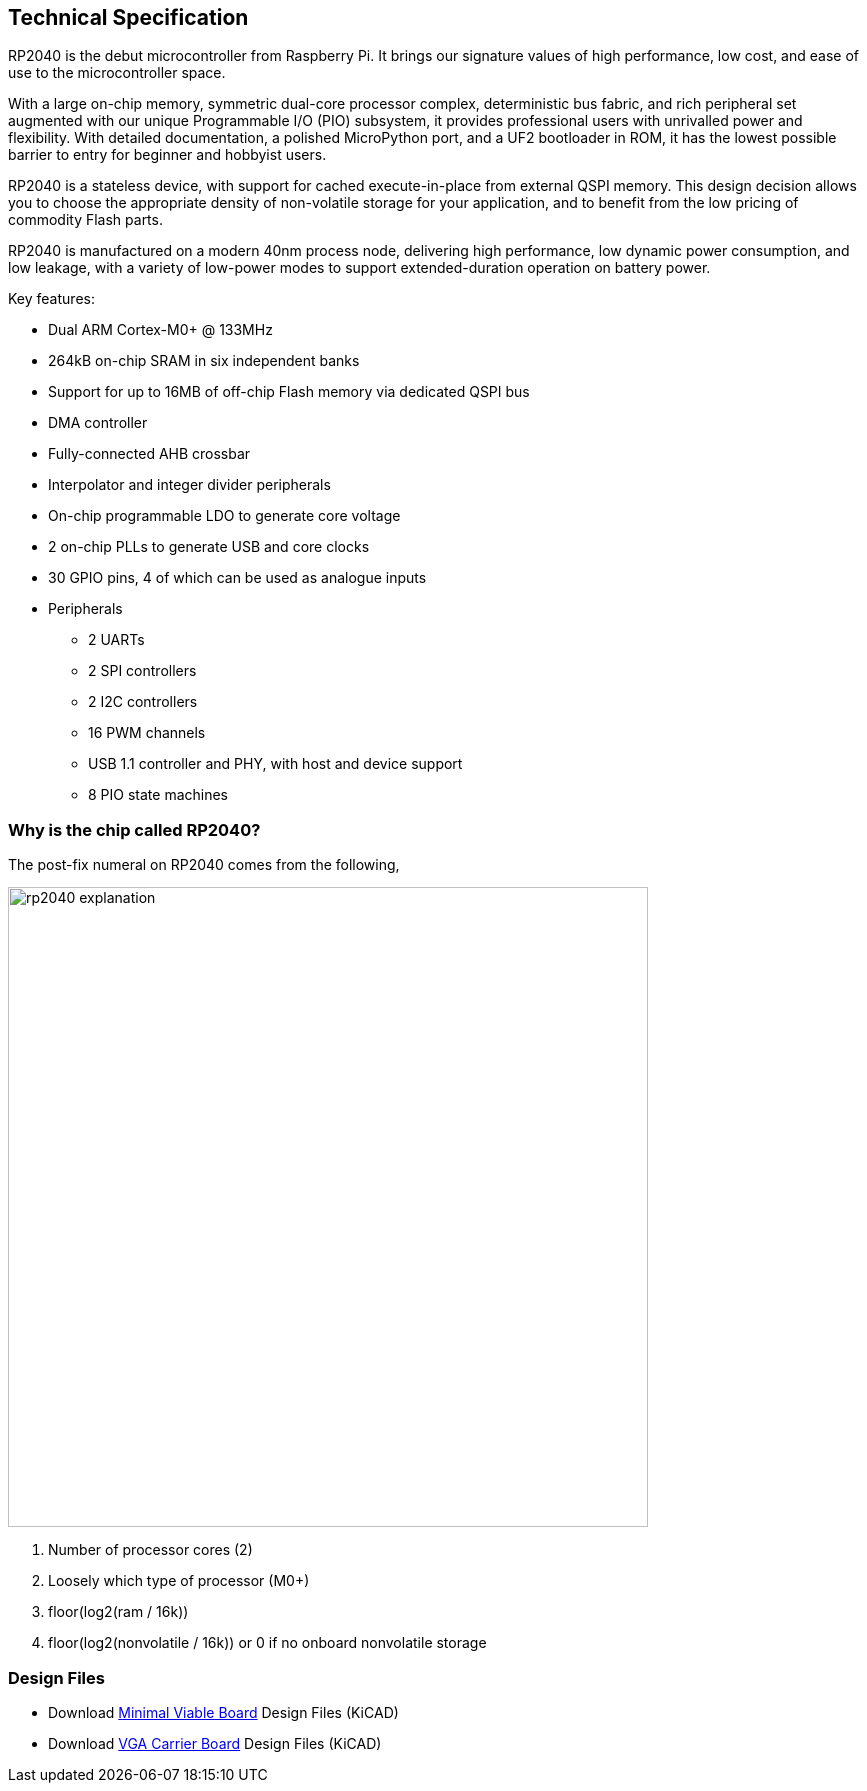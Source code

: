 == Technical Specification

RP2040 is the debut microcontroller from Raspberry Pi. It brings our signature values of high performance, low cost, and ease of use to the microcontroller space.

With a large on-chip memory, symmetric dual-core processor complex, deterministic bus fabric, and rich peripheral set augmented with our unique Programmable I/O (PIO) subsystem, it provides professional users with unrivalled power and flexibility. With detailed documentation, a polished MicroPython port, and a UF2 bootloader in ROM, it has the lowest possible barrier to entry for beginner and hobbyist users.

RP2040 is a stateless device, with support for cached execute-in-place from external QSPI memory. This design decision allows you to choose the appropriate density of non-volatile storage for your application, and to benefit from the low pricing of commodity Flash parts.

RP2040 is manufactured on a modern 40nm process node, delivering high performance, low dynamic power consumption, and low leakage, with a variety of low-power modes to support extended-duration operation on battery power.

Key features:

* Dual ARM Cortex-M0+ @ 133MHz
* 264kB on-chip SRAM in six independent banks
* Support for up to 16MB of off-chip Flash memory via dedicated QSPI bus
* DMA controller
* Fully-connected AHB crossbar
* Interpolator and integer divider peripherals
* On-chip programmable LDO to generate core voltage
* 2 on-chip PLLs to generate USB and core clocks
* 30 GPIO pins, 4 of which can be used as analogue inputs
* Peripherals
** 2 UARTs
** 2 SPI controllers
** 2 I2C controllers
** 16 PWM channels
** USB 1.1 controller and PHY, with host and device support
** 8 PIO state machines

=== Why is the chip called RP2040?

The post-fix numeral on RP2040 comes from the following,

image::images/rp2040_explanation.svg[width=640]

. Number of processor cores (2)
. Loosely which type of processor (M0+)
. floor(log2(ram / 16k))
. floor(log2(nonvolatile / 16k)) or 0 if no onboard nonvolatile storage

=== Design Files

* Download https://datasheets.raspberrypi.com/rp2040/Minimal-KiCAD.zip[Minimal Viable Board] Design Files (KiCAD)
* Download https://datasheets.raspberrypi.com/rp2040/VGA-KiCAD.zip[VGA Carrier Board] Design Files (KiCAD)
